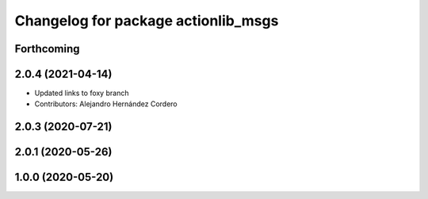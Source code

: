 ^^^^^^^^^^^^^^^^^^^^^^^^^^^^^^^^^^^^
Changelog for package actionlib_msgs
^^^^^^^^^^^^^^^^^^^^^^^^^^^^^^^^^^^^

Forthcoming
-----------

2.0.4 (2021-04-14)
------------------
* Updated links to foxy branch
* Contributors: Alejandro Hernández Cordero


2.0.3 (2020-07-21)
------------------

2.0.1 (2020-05-26)
------------------

1.0.0 (2020-05-20)
------------------
